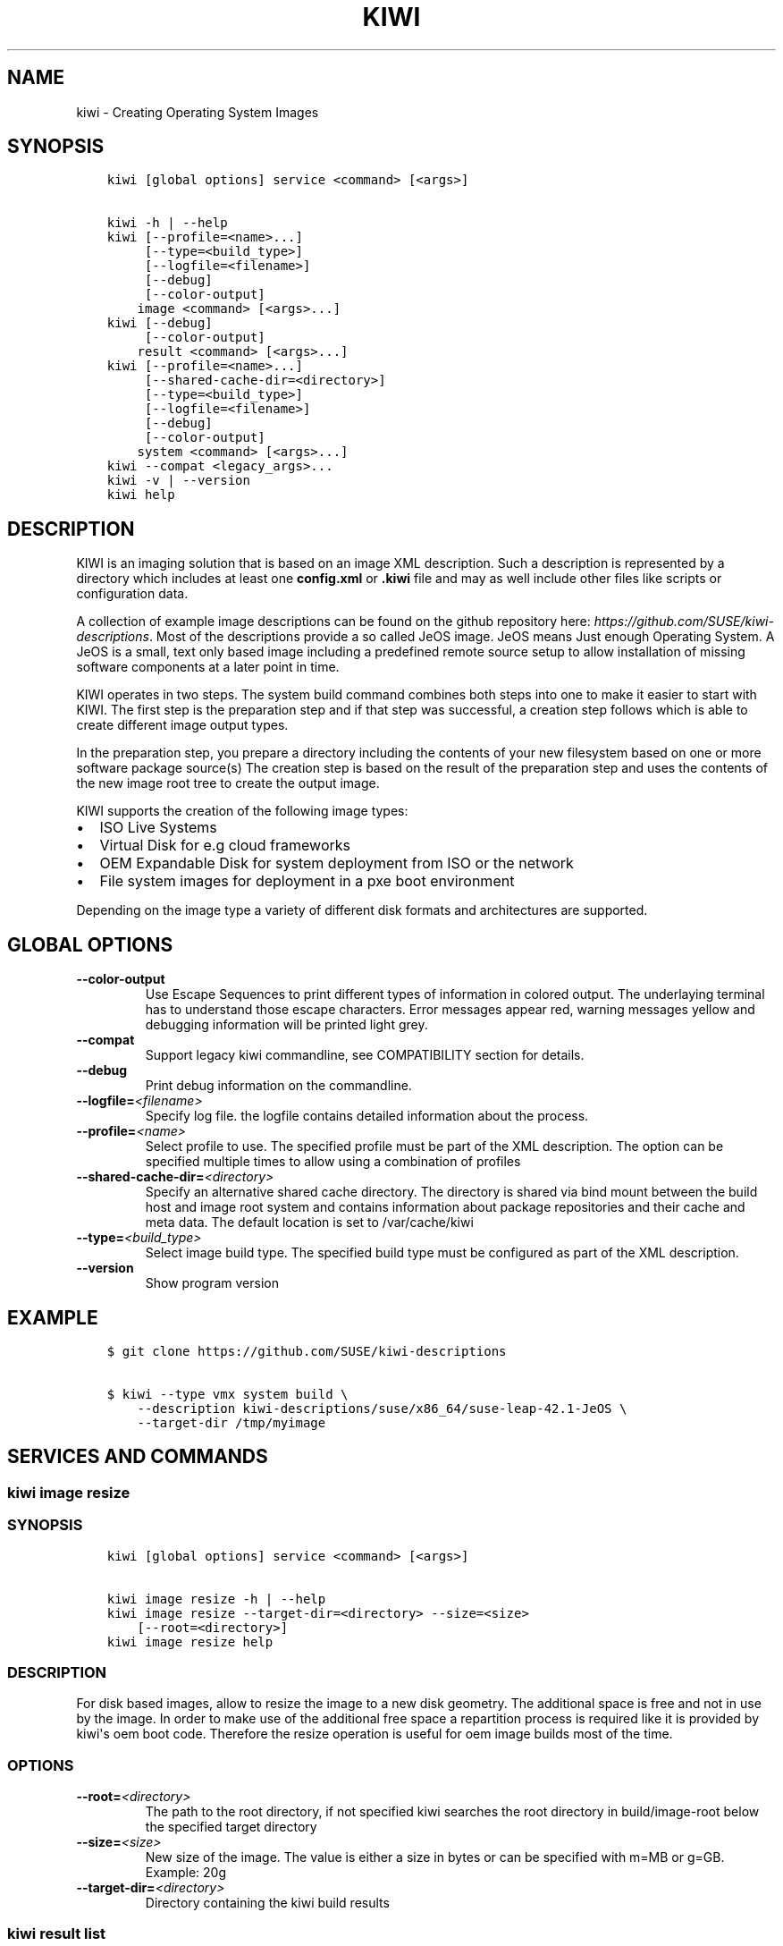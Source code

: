.\" Man page generated from reStructuredText.
.
.TH "KIWI" "2" "Jan 18, 2017" "8.29.2" "kiwi"
.SH NAME
kiwi \- Creating Operating System Images
.
.nr rst2man-indent-level 0
.
.de1 rstReportMargin
\\$1 \\n[an-margin]
level \\n[rst2man-indent-level]
level margin: \\n[rst2man-indent\\n[rst2man-indent-level]]
-
\\n[rst2man-indent0]
\\n[rst2man-indent1]
\\n[rst2man-indent2]
..
.de1 INDENT
.\" .rstReportMargin pre:
. RS \\$1
. nr rst2man-indent\\n[rst2man-indent-level] \\n[an-margin]
. nr rst2man-indent-level +1
.\" .rstReportMargin post:
..
.de UNINDENT
. RE
.\" indent \\n[an-margin]
.\" old: \\n[rst2man-indent\\n[rst2man-indent-level]]
.nr rst2man-indent-level -1
.\" new: \\n[rst2man-indent\\n[rst2man-indent-level]]
.in \\n[rst2man-indent\\n[rst2man-indent-level]]u
..
.SH SYNOPSIS
.INDENT 0.0
.INDENT 3.5
.sp
.nf
.ft C
kiwi [global options] service <command> [<args>]

kiwi \-h | \-\-help
kiwi [\-\-profile=<name>...]
     [\-\-type=<build_type>]
     [\-\-logfile=<filename>]
     [\-\-debug]
     [\-\-color\-output]
    image <command> [<args>...]
kiwi [\-\-debug]
     [\-\-color\-output]
    result <command> [<args>...]
kiwi [\-\-profile=<name>...]
     [\-\-shared\-cache\-dir=<directory>]
     [\-\-type=<build_type>]
     [\-\-logfile=<filename>]
     [\-\-debug]
     [\-\-color\-output]
    system <command> [<args>...]
kiwi \-\-compat <legacy_args>...
kiwi \-v | \-\-version
kiwi help
.ft P
.fi
.UNINDENT
.UNINDENT
.SH DESCRIPTION
.sp
KIWI is an imaging solution that is based on an image XML description.
Such a description is represented by a directory which includes at least
one \fBconfig.xml\fP or \fB\&.kiwi\fP file and may as well include other files like
scripts or configuration data.
.sp
A collection of example image descriptions can be found on the github
repository here: \fI\%https://github.com/SUSE/kiwi\-descriptions\fP\&. Most of the
descriptions provide a so called JeOS image. JeOS means Just enough
Operating System. A JeOS is a small, text only based image including a
predefined remote source setup to allow installation of missing
software components at a later point in time.
.sp
KIWI operates in two steps. The system build command combines
both steps into one to make it easier to start with KIWI. The first
step is the preparation step and if that step was successful, a
creation step follows which is able to create different image output
types.
.sp
In the preparation step, you prepare a directory including the contents
of your new filesystem based on one or more software package source(s)
The creation step is based on the result of the preparation step and
uses the contents of the new image root tree to create the output
image.
.sp
KIWI supports the creation of the following image types:
.INDENT 0.0
.IP \(bu 2
ISO Live Systems
.IP \(bu 2
Virtual Disk for e.g cloud frameworks
.IP \(bu 2
OEM Expandable Disk for system deployment from ISO or the network
.IP \(bu 2
File system images for deployment in a pxe boot environment
.UNINDENT
.sp
Depending on the image type a variety of different disk formats and
architectures are supported.
.SH GLOBAL OPTIONS
.INDENT 0.0
.TP
.B \-\-color\-output
Use Escape Sequences to print different types of information
in colored output. The underlaying terminal has to understand
those escape characters. Error messages appear red, warning
messages yellow and debugging information will be printed light
grey.
.TP
.B \-\-compat
Support legacy kiwi commandline, see COMPATIBILITY section for details.
.TP
.B \-\-debug
Print debug information on the commandline.
.TP
.BI \-\-logfile\fB= <filename>
Specify log file. the logfile contains detailed information about
the process.
.TP
.BI \-\-profile\fB= <name>
Select profile to use. The specified profile must be part of the
XML description. The option can be specified multiple times to
allow using a combination of profiles
.TP
.BI \-\-shared\-cache\-dir\fB= <directory>
Specify an alternative shared cache directory. The directory
is shared via bind mount between the build host and image
root system and contains information about package repositories
and their cache and meta data. The default location is set
to /var/cache/kiwi
.TP
.BI \-\-type\fB= <build_type>
Select image build type. The specified build type must be configured
as part of the XML description.
.TP
.B \-\-version
Show program version
.UNINDENT
.SH EXAMPLE
.INDENT 0.0
.INDENT 3.5
.sp
.nf
.ft C
$ git clone https://github.com/SUSE/kiwi\-descriptions

$ kiwi \-\-type vmx system build \e
    \-\-description kiwi\-descriptions/suse/x86_64/suse\-leap\-42.1\-JeOS \e
    \-\-target\-dir /tmp/myimage
.ft P
.fi
.UNINDENT
.UNINDENT
.SH SERVICES AND COMMANDS
.SS kiwi image resize
.SS SYNOPSIS
.INDENT 0.0
.INDENT 3.5
.sp
.nf
.ft C
kiwi [global options] service <command> [<args>]

kiwi image resize \-h | \-\-help
kiwi image resize \-\-target\-dir=<directory> \-\-size=<size>
    [\-\-root=<directory>]
kiwi image resize help
.ft P
.fi
.UNINDENT
.UNINDENT
.SS DESCRIPTION
.sp
For disk based images, allow to resize the image to a new disk geometry.
The additional space is free and not in use by the image. In order to
make use of the additional free space a repartition process is required
like it is provided by kiwi\(aqs oem boot code. Therefore the resize operation
is useful for oem image builds most of the time.
.SS OPTIONS
.INDENT 0.0
.TP
.BI \-\-root\fB= <directory>
The path to the root directory, if not specified kiwi
searches the root directory in build/image\-root below
the specified target directory
.TP
.BI \-\-size\fB= <size>
New size of the image. The value is either a size in bytes
or can be specified with m=MB or g=GB. Example: 20g
.TP
.BI \-\-target\-dir\fB= <directory>
Directory containing the kiwi build results
.UNINDENT
.SS kiwi result list
.SS SYNOPSIS
.INDENT 0.0
.INDENT 3.5
.sp
.nf
.ft C
kiwi [global options] service <command> [<args>]

kiwi result list \-h | \-\-help
kiwi result list \-\-target\-dir=<directory>
kiwi result list help
.ft P
.fi
.UNINDENT
.UNINDENT
.SS DESCRIPTION
.sp
List build results from a previous build or create command.
Please note if you build an image several times with the same
target directory the build result information will be overwritten
each time you build the image. Therefore the build result list
is valid for the last build
.SS OPTIONS
.INDENT 0.0
.TP
.BI \-\-target\-dir\fB= <directory>
directory containing the kiwi build results
.UNINDENT
.SS kiwi result bundle
.SS SYNOPSIS
.INDENT 0.0
.INDENT 3.5
.sp
.nf
.ft C
kiwi [global options] service <command> [<args>]

kiwi result bundle \-h | \-\-help
kiwi result bundle \-\-target\-dir=<directory> \-\-id=<bundle_id> \-\-bundle\-dir=<directory>
kiwi result bundle help
.ft P
.fi
.UNINDENT
.UNINDENT
.SS DESCRIPTION
.sp
Create result bundle from the image build results in the specified target
directory. Each result image will contain the specified bundle identifier
as part of its filename. Uncompressed image files will also become xz
compressed and a sha sum will be created from every result image.
.SS OPTIONS
.INDENT 0.0
.TP
.BI \-\-bundle\-dir\fB= <directory>
directory containing the bundle results, compressed versions of
image results and their sha sums
.TP
.BI \-\-id\fB= <bundle_id>
bundle id, could be a free form text and is appended to the image
version information if present as part of the result image filename
.TP
.BI \-\-target\-dir\fB= <directory>
directory containing the kiwi build results
.UNINDENT
.SS kiwi system prepare
.SS SYNOPSIS
.INDENT 0.0
.INDENT 3.5
.sp
.nf
.ft C
kiwi [global options] service <command> [<args>]

kiwi system prepare \-h | \-\-help
kiwi system prepare \-\-description=<directory> \-\-root=<directory>
    [\-\-allow\-existing\-root]
    [\-\-ignore\-repos]
    [\-\-set\-repo=<source,type,alias,priority>]
    [\-\-add\-repo=<source,type,alias,priority>...]
    [\-\-obs\-repo\-internal]
    [\-\-add\-package=<name>...]
    [\-\-delete\-package=<name>...]
kiwi system prepare help
.ft P
.fi
.UNINDENT
.UNINDENT
.SS DESCRIPTION
.sp
Create a new image root directory. The prepare step builds a new image
root directory from the specified XML description. The specified
root directory is the root directory of the new image root system.
As the root user you can enter this system via chroot as follows:
.INDENT 0.0
.INDENT 3.5
.sp
.nf
.ft C
$ chroot <directory> bash
.ft P
.fi
.UNINDENT
.UNINDENT
.SS OPTIONS
.INDENT 0.0
.TP
.BI \-\-add\-package\fB= <name>
specify package to add(install). The option can be specified
multiple times
.TP
.BI \-\-add\-repo\fB= <source,type,alias,priority>
See the kiwi::system::build manual page for further details
.TP
.B \-\-allow\-existing\-root
allow to re\-use an existing image root directory
.TP
.BI \-\-delete\-package\fB= <name>
specify package to delete. The option can be specified
multiple times
.TP
.BI \-\-description\fB= <directory>
Path to the kiwi XML description. Inside of that directory there
must be at least a config.xml of *.kiwi XML description.
.TP
.B \-\-obs\-repo\-internal
See the kiwi::system::build manual page for further details
.TP
.BI \-\-root\fB= <directory>
Path to create the new root system.
.TP
.BI \-\-set\-repo\fB= <source,type,alias,priority>
See the kiwi::system::build manual page for further details
.UNINDENT
.SS kiwi system create
.SS SYNOPSIS
.INDENT 0.0
.INDENT 3.5
.sp
.nf
.ft C
kiwi [global options] service <command> [<args>]

kiwi system create \-h | \-\-help
kiwi system create \-\-root=<directory> \-\-target\-dir=<directory>
kiwi system create help
.ft P
.fi
.UNINDENT
.UNINDENT
.SS DESCRIPTION
.sp
Create an image from a previously prepared image root directory.
The kiwi create call is usually issued after a kiwi prepare command
and builds the requested image type in the specified target directory
.SS OPTIONS
.INDENT 0.0
.TP
.BI \-\-root\fB= <directory>
Path to the image root directory. This directory is usually created
by the kiwi prepare command. If a directory is used which was not
created by kiwi\(aqs prepare command, it\(aqs important to know that kiwi
stores image build metadata below the image/ directory which needs
to be present in order to let the create command operate correctly.
.TP
.BI \-\-target\-dir\fB= <directory>
Path to store the build results.
.UNINDENT
.SS kiwi system update
.SS SYNOPSIS
.INDENT 0.0
.INDENT 3.5
.sp
.nf
.ft C
kiwi [global options] service <command> [<args>]

kiwi system update \-h | \-\-help
kiwi system update \-\-root=<directory>
    [\-\-add\-package=<name>...]
    [\-\-delete\-package=<name>...]
kiwi system update help
.ft P
.fi
.UNINDENT
.UNINDENT
.SS DESCRIPTION
.sp
Update a previously prepare image root tree. The update command
refreshes the contents of the root directory with potentially new
versions of the packages according to the repository setup of the
image XML description. In addition the update command also allows
to add or remove packages from the image root tree
.SS OPTIONS
.INDENT 0.0
.TP
.BI \-\-add\-package\fB= <name>
specify package to add(install). The option can be specified
multiple times
.TP
.BI \-\-delete\-package\fB= <name>
specify package to delete. The option can be specified
multiple times
.TP
.BI \-\-root\fB= <directory>
Path to the root directory of the image.
.UNINDENT
.SS kiwi system build
.SS SYNOPSIS
.INDENT 0.0
.INDENT 3.5
.sp
.nf
.ft C
kiwi [global options] service <command> [<args>]

kiwi system build \-h | \-\-help
kiwi system build \-\-description=<directory> \-\-target\-dir=<directory>
    [\-\-ignore\-repos]
    [\-\-set\-repo=<source,type,alias,priority>]
    [\-\-add\-repo=<source,type,alias,priority>...]
    [\-\-obs\-repo\-internal]
    [\-\-add\-package=<name>...]
    [\-\-delete\-package=<name>...]
kiwi system build help
.ft P
.fi
.UNINDENT
.UNINDENT
.SS DESCRIPTION
.sp
build an image in one step. The build command combines kiwi\(aqs prepare and
create steps in order to build an image with just one command call. The
build command creates the root directory of the image below
\fB<target\-dir>/build/image\-root\fP and if not specified differently writes
a log file \fB<target\-dir>/build/image\-root.log\fP\&. The result image files
are created in the specified target\-dir.
.SS OPTIONS
.INDENT 0.0
.TP
.BI \-\-add\-package\fB= <name>
specify package to add(install). The option can be specified
multiple times
.TP
.BI \-\-add\-repo\fB= <source,type,alias,priority>
Add a new repository to the existing repository setup in the XML
description. This option can be specified multiple times
.TP
.BI \-\-delete\-package\fB= <name>
specify package to delete. The option can be specified
multiple times
.TP
.BI \-\-description\fB= <directory>
Path to the XML description. This is a directory containing at least
one _config.xml_ or _*.kiwi_ XML file.
.TP
.B \-\-obs\-repo\-internal
The repository source type \fBobs://\fP by default points to the
\fI\%Open Build Service\fP\&. With the
\fI\-\-obs\-repo\-internal\fP option the source type is changed to the
\fBibs://\fP type, pointing to the \fBInternal Build Service\fP\&.
This allows to build images with repositories pointing to the SUSE
internal build service. Please note this requires access permissions
to the SUSE internal build service on the machine building the image.
.TP
.BI \-\-set\-repo\fB= <source,type,alias,priority>
Overwrite the first repository entry in the XML description with the
provided information:
.INDENT 7.0
.IP \(bu 2
\fBsource\fP
.sp
source url, pointing to a package repository which must be in a format
supported by the selected package manager. See the URI_TYPES section for
details about the supported source locators.
.IP \(bu 2
\fBtype\fP
.sp
repository type, could be one of \fBrpm\-md\fP, \fBrpm\-dir\fP or \fByast2\fP\&.
.IP \(bu 2
\fBalias\fP
.sp
An alias name for the repository. If not specified kiwi calculates
an alias name as result from a sha sum. The sha sum is used to uniquely
identify the repository, but not very expressive. We recommend to
set an expressive and uniq alias name.
.IP \(bu 2
\fBpriority\fP
.sp
A number indicating the repository priority. How the value is evaluated
depends on the selected package manager. Please refer to the package
manager documentation for details about the supported priority ranges
and their meaning.
.UNINDENT
.TP
.BI \-\-target\-dir\fB= <directory>
Path to store the build results.
.UNINDENT
.SS URI_TYPES
.INDENT 0.0
.IP \(bu 2
\fBhttp://\fP | \fBhttps://\fP | \fBftp://\fP
.sp
remote repository delivered via http or ftp protocol.
.IP \(bu 2
\fBobs://\fP
.sp
Open Buildservice repository. The source data is translated into
an http url pointing to \fI\%http://download.opensuse.org\fP\&.
.IP \(bu 2
\fBibs://\fP
.sp
Internal Open Buildservice repository. The source data is translated into
an http url pointing to download.suse.de.
.IP \(bu 2
\fBiso://\fP
.sp
Local iso file. kiwi loop mounts the file and uses the mount point
as temporary directory source type
.IP \(bu 2
\fBdir://\fP
.sp
Local directory
.UNINDENT
.SH COMPATIBILITY
.sp
This version of KIWI uses a different caller syntax compared to
former versions. However there is a compatibility mode which allows
to use a legacy KIWI commandline as follows:
.INDENT 0.0
.INDENT 3.5
.sp
.nf
.ft C
$ kiwi \-\-compat \-\- \e
    \-\-build kiwi\-descriptions/suse/x86_64/suse\-leap\-42.1\-JeOS \e
    \-\-type vmx \-d /tmp/myimage
.ft P
.fi
.UNINDENT
.UNINDENT
.SH AUTHOR
Marcus Schäfer
.SH COPYRIGHT
2016, Marcus Schäfer
.\" Generated by docutils manpage writer.
.
